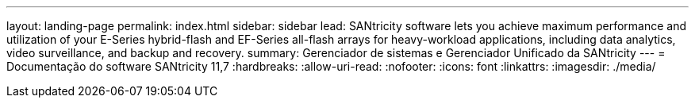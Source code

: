 ---
layout: landing-page 
permalink: index.html 
sidebar: sidebar 
lead: SANtricity software lets you achieve maximum performance and utilization of your E-Series hybrid-flash and EF-Series all-flash arrays for heavy-workload applications, including data analytics, video surveillance, and backup and recovery. 
summary: Gerenciador de sistemas e Gerenciador Unificado da SANtricity 
---
= Documentação do software SANtricity 11,7
:hardbreaks:
:allow-uri-read: 
:nofooter: 
:icons: font
:linkattrs: 
:imagesdir: ./media/


